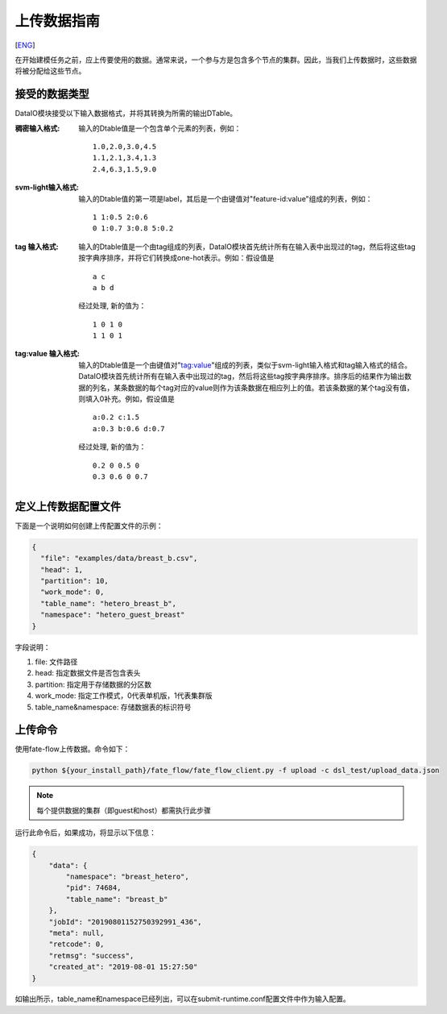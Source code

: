 上传数据指南
============
[`ENG`_]

.. _ENG: upload_data_guide.rst

在开始建模任务之前，应上传要使用的数据。通常来说，一个参与方是包含多个节点的集群。因此，当我们上传数据时，这些数据将被分配给这些节点。

接受的数据类型
--------------

DataIO模块接受以下输入数据格式，并将其转换为所需的输出DTable。

:稠密输入格式: 输入的Dtable值是一个包含单个元素的列表，例如：
   ::

      1.0,2.0,3.0,4.5
      1.1,2.1,3.4,1.3
      2.4,6.3,1.5,9.0

:svm-light输入格式: 输入的Dtable值的第一项是label，其后是一个由键值对"feature-id:value"组成的列表，例如：
   ::

      1 1:0.5 2:0.6
      0 1:0.7 3:0.8 5:0.2

:tag 输入格式: 输入的Dtable值是一个由tag组成的列表，DataIO模块首先统计所有在输入表中出现过的tag，然后将这些tag按字典序排序，并将它们转换成one-hot表示。例如：假设值是
   ::

      a c
      a b d

   经过处理, 新的值为：
   ::

      1 0 1 0
      1 1 0 1

:tag\:value 输入格式: 输入的Dtable值是一个由键值对"tag:value"组成的列表，类似于svm-light输入格式和tag输入格式的结合。DataIO模块首先统计所有在输入表中出现过的tag，然后将这些tag按字典序排序。排序后的结果作为输出数据的列名，某条数据的每个tag对应的value则作为该条数据在相应列上的值。若该条数据的某个tag没有值，则填入0补充。例如，假设值是
   ::

      a:0.2 c:1.5
      a:0.3 b:0.6 d:0.7

   经过处理, 新的值为：
   ::

      0.2 0 0.5 0
      0.3 0.6 0 0.7


定义上传数据配置文件
--------------------

下面是一个说明如何创建上传配置文件的示例：

.. code-block:: json

  {
    "file": "examples/data/breast_b.csv",
    "head": 1,
    "partition": 10,
    "work_mode": 0,
    "table_name": "hetero_breast_b",
    "namespace": "hetero_guest_breast"
  }

字段说明：

1. file: 文件路径
2. head: 指定数据文件是否包含表头
3. partition: 指定用于存储数据的分区数
4. work_mode: 指定工作模式，0代表单机版，1代表集群版
5. table_name&namespace: 存储数据表的标识符号

上传命令
--------

使用fate-flow上传数据。命令如下：

.. code-block:: bash

   python ${your_install_path}/fate_flow/fate_flow_client.py -f upload -c dsl_test/upload_data.json

.. Note::
   每个提供数据的集群（即guest和host）都需执行此步骤

运行此命令后，如果成功，将显示以下信息：

.. code-block:: json

  {
      "data": {
          "namespace": "breast_hetero",
          "pid": 74684,
          "table_name": "breast_b"
      },
      "jobId": "20190801152750392991_436",
      "meta": null,
      "retcode": 0,
      "retmsg": "success",
      "created_at": "2019-08-01 15:27:50"
  }


如输出所示，table_name和namespace已经列出，可以在submit-runtime.conf配置文件中作为输入配置。
